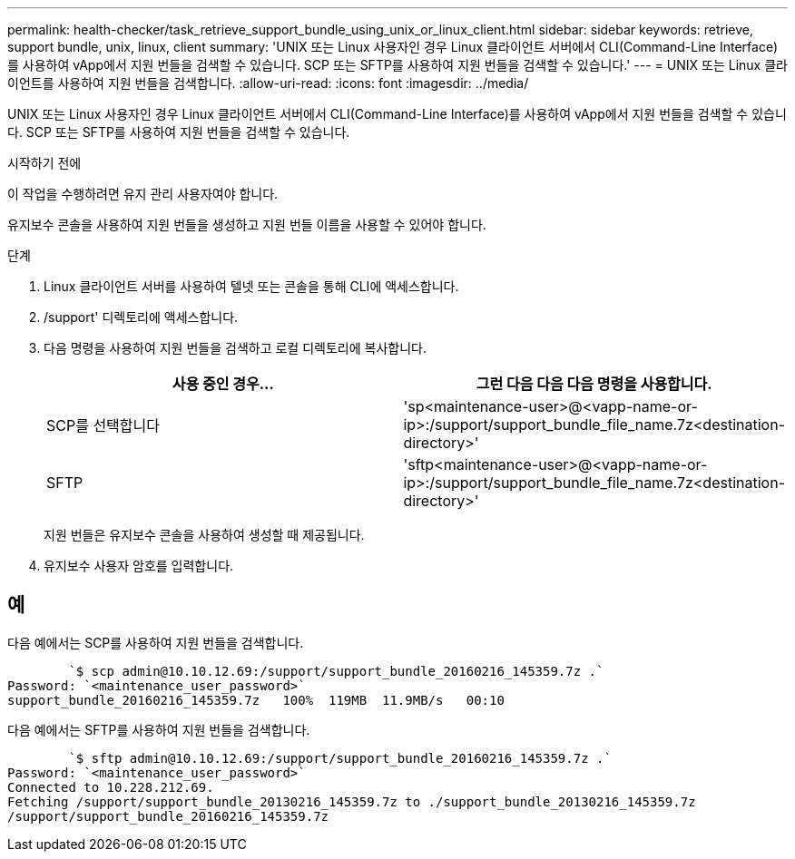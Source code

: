 ---
permalink: health-checker/task_retrieve_support_bundle_using_unix_or_linux_client.html 
sidebar: sidebar 
keywords: retrieve, support bundle, unix, linux, client 
summary: 'UNIX 또는 Linux 사용자인 경우 Linux 클라이언트 서버에서 CLI(Command-Line Interface)를 사용하여 vApp에서 지원 번들을 검색할 수 있습니다. SCP 또는 SFTP를 사용하여 지원 번들을 검색할 수 있습니다.' 
---
= UNIX 또는 Linux 클라이언트를 사용하여 지원 번들을 검색합니다.
:allow-uri-read: 
:icons: font
:imagesdir: ../media/


[role="lead"]
UNIX 또는 Linux 사용자인 경우 Linux 클라이언트 서버에서 CLI(Command-Line Interface)를 사용하여 vApp에서 지원 번들을 검색할 수 있습니다. SCP 또는 SFTP를 사용하여 지원 번들을 검색할 수 있습니다.

.시작하기 전에
이 작업을 수행하려면 유지 관리 사용자여야 합니다.

유지보수 콘솔을 사용하여 지원 번들을 생성하고 지원 번들 이름을 사용할 수 있어야 합니다.

.단계
. Linux 클라이언트 서버를 사용하여 텔넷 또는 콘솔을 통해 CLI에 액세스합니다.
. /support' 디렉토리에 액세스합니다.
. 다음 명령을 사용하여 지원 번들을 검색하고 로컬 디렉토리에 복사합니다.
+
[cols="2*"]
|===
| 사용 중인 경우... | 그런 다음 다음 다음 명령을 사용합니다. 


 a| 
SCP를 선택합니다
 a| 
'sp<maintenance-user>@<vapp-name-or-ip>:/support/support_bundle_file_name.7z<destination-directory>'



 a| 
SFTP
 a| 
'sftp<maintenance-user>@<vapp-name-or-ip>:/support/support_bundle_file_name.7z<destination-directory>'

|===
+
지원 번들은 유지보수 콘솔을 사용하여 생성할 때 제공됩니다.

. 유지보수 사용자 암호를 입력합니다.




== 예

다음 예에서는 SCP를 사용하여 지원 번들을 검색합니다.

[listing]
----

        `$ scp admin@10.10.12.69:/support/support_bundle_20160216_145359.7z .`
Password: `<maintenance_user_password>`
support_bundle_20160216_145359.7z   100%  119MB  11.9MB/s   00:10
----
다음 예에서는 SFTP를 사용하여 지원 번들을 검색합니다.

[listing]
----

        `$ sftp admin@10.10.12.69:/support/support_bundle_20160216_145359.7z .`
Password: `<maintenance_user_password>`
Connected to 10.228.212.69.
Fetching /support/support_bundle_20130216_145359.7z to ./support_bundle_20130216_145359.7z
/support/support_bundle_20160216_145359.7z
----